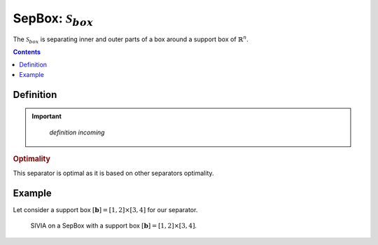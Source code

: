 .. _sec-manual-sepbox:

********************************************************************
SepBox: :math:`\mathcal{S}_{box}`
********************************************************************

The :math:`\mathcal{S}_{box}` is separating inner and outer parts of a box around a support box of :math:`\mathbb{R}^n`.

.. contents::


Definition
----------

.. important::
    
    *definition incoming*

  .. tabs::

    .. code-tab:: py

      s = SepBox(b)
      s.separate(x_in, x_out)

    .. code-tab:: c++
      
      SepBox s(b);
      s.separate(x_in, x_out);

.. rubric:: Optimality

This separator is optimal as it is based on other separators optimality.

Example
-------

Let consider a support box :math:`[\mathbf{b}] = [1, 2]\times[3, 4]` for our separator.

.. tabs::

  .. code-tab:: py

    # Build the separator
    b = IntervalVector([[1, 2], [3, 4]])
    sep_box = SepBox(b)

    # Setup the initial box
    box = IntervalVector(2, [0, 5])

    # Graphics
    vibes.beginDrawing()
    vibes.newFigure("Set inversion")
    vibes.setFigureProperties({"x":100, "y":100, "width":500, "height":500})
    SIVIA(box, sep_box, 0.1, fig_name="Set inversion")
    vibes.endDrawing()

  .. code-tab:: c++

    // Build the separator
    IntervalVector b{{1, 2}, {3, 4}};
    SepBox sep_box(b);

    // Setup the initial box
    IntervalVector box(2, {0, 5});

    // Graphics
    vibes::beginDrawing();
    vibes::newFigure("Set inversion");
    vibes::setFigureProperties(vibesParams("x",100, "y",100, "width",500, "height",500));
    SIVIA(box, sep_box, 0.1, "Set inversion");
    vibes::endDrawing();

.. figure:: img/SepBox.png
  :width: 500px

  SIVIA on a SepBox with a support box :math:`[\mathbf{b}] = [1, 2]\times[3, 4]`.